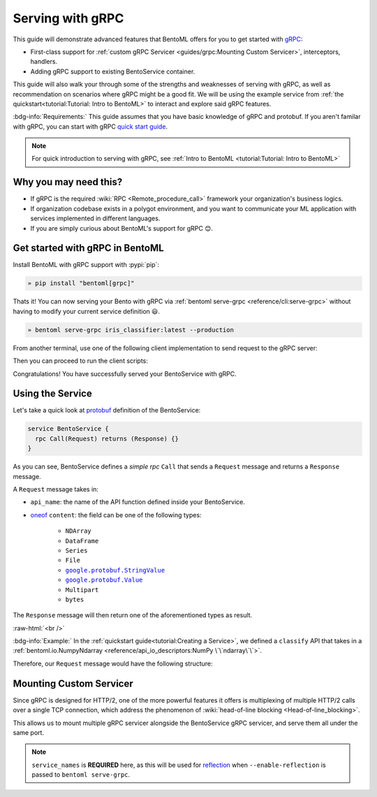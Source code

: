 =================
Serving with gRPC
=================

This guide will demonstrate advanced features that BentoML offers for you to get started
with `gRPC <https://grpc.io/>`_:

- First-class support for :ref:`custom gRPC Servicer <guides/grpc:Mounting Custom Servicer>`, interceptors, handlers.
- Adding gRPC support to existing BentoService container.

This guide will also walk your through some of the strengths and weaknesses of serving with gRPC, as well as
recommendation on scenarios where gRPC might be a good fit. We will be using the example service from :ref:`the quickstart<tutorial:Tutorial: Intro to BentoML>` to interact and explore said gRPC features.

:bdg-info:`Requirements:` This guide assumes that you have basic knowledge of gRPC and protobuf. If you aren't
familar with gRPC, you can start with gRPC `quick start guide <https://grpc.io/docs/languages/python/quickstart/>`_.

.. note::

   For quick introduction to serving with gRPC, see :ref:`Intro to BentoML <tutorial:Tutorial: Intro to BentoML>`

Why you may need this?
----------------------

- If gRPC is the required :wiki:`RPC <Remote_procedure_call>` framework your
  organization's business logics.
- If organization codebase exists in a polygot environment, and you want to communicate your ML application
  with services implemented in different languages.
- If you are simply curious about BentoML's support for gRPC 😊.

Get started with gRPC in BentoML
--------------------------------

Install BentoML with gRPC support with :pypi:`pip`:

.. code-block:: bash

   » pip install "bentoml[grpc]"

Thats it! You can now serving your Bento with gRPC via :ref:`bentoml serve-grpc <reference/cli:serve-grpc>` without having to modify your current service definition 😃.

.. code-block:: bash

   » bentoml serve-grpc iris_classifier:latest --production

From another terminal, use one of the following client implementation to send request to the
gRPC server:

.. tab-set::

   .. tab-item:: Python
      :sync: python

      .. code-block:: python
         :caption: `client.py`

         if __name__ == "__main__":
            import asyncio

            import grpc

            from bentoml.grpc.utils import import_generated_stubs

            pb, services = import_generated_stubs()
            async def run():
               async with grpc.aio.insecure_channel("localhost:3000") as channel:
                     stub = services.BentoServiceStub(channel)
                     req = stub.Call(
                        request=pb.Request(
                           api_name="predict",
                           ndarray=pb.NDArray(
                                 dtype=pb.NDArray.DTYPE_FLOAT,
                                 shape=(1, 4),
                                 float_values=[5.9, 3, 5.1, 1.8],
                           ),
                        )
                     )
               print(req)

            asyncio.run(run())

   .. tab-item:: Go
      :sync: golang

      .. code-block:: go
         :caption: `client.go`

         package client

         import (
            "context"
            "fmt"
            "time"

            pb "bentoml/grpc/v1alpha1"

            "google.golang.org/grpc"
            "google.golang.org/grpc/credentials/insecure"
         )

         var opts []grpc.DialOption

         const serverAddr = "localhost:3000"

         func main() {
            opts = append(opts, grpc.WithTransportCredentials(insecure.NewCredentials()))
            conn, err := grpc.Dial(serverAddr, opts...)
            if err != nil {
               panic(err)
            }
            defer conn.Close()
            ctx, cancel := context.WithTimeout(context.Background(), 10*time.Second)
            defer cancel()

            client := pb.NewBentoServiceClient(conn)

            resp, err := client.Call(ctx, &pb.Request{ApiName: "predict", Content: &pb.Request_Ndarray{Ndarray: &pb.NDArray{Dtype: *pb.NDArray_DTYPE_FLOAT.Enum(), Shape: []int32{1, 4}, FloatValues: []float32{3.5, 2.4, 7.8, 5.1}}}})
            if err != nil {
               panic(err)
            }
            fmt.Print(resp)
         }

   .. tab-item:: C++
      :sync: cpp

      .. code-block:: cpp
         :caption: `client.cpp`

         #include <array>
         #include <iostream>
         #include <memory>
         #include <mutex>
         #include <string>
         #include <vector>

         #include <grpc/grpc.h>
         #include <grpcpp/channel.h>
         #include <grpcpp/client_context.h>
         #include <grpcpp/create_channel.h>
         #include <grpcpp/grpcpp.h>
         #include <grpcpp/security/credentials.h>

         #include "bentoml/grpc/v1alpha1/service.grpc.pb.h"
         #include "bentoml/grpc/v1alpha1/service.pb.h"

         using bentoml::grpc::v1alpha1::BentoService;
         using bentoml::grpc::v1alpha1::NDArray;
         using bentoml::grpc::v1alpha1::Request;
         using bentoml::grpc::v1alpha1::Response;
         using grpc::Channel;
         using grpc::ClientAsyncResponseReader;
         using grpc::ClientContext;
         using grpc::CompletionQueue;
         using grpc::Status;

         int main(int argc, char **argv) {
             auto stubs = BentoService::NewStub(grpc::CreateChannel(
                   "localhost:3000", grpc::InsecureChannelCredentials()));
             std::vector<float> data = {3.5, 2.4, 7.8, 5.1};
             std::vector<int> shape = {1, 4};

             Request request;
             request.set_api_name("predict");

             NDArray *ndarray = request.mutable_ndarray();
             ndarray->mutable_shape()->Assign(shape.begin(), shape.end());
             ndarray->mutable_float_values()->Assign(data.begin(), data.end());

             Response resp;
             ClientContext context;

             // Storage for the status of the RPC upon completion.
             Status status = stubs->Call(&context, request, &resp);

             // Act upon the status of the actual RPC.
             if (!status.ok()) {
                std::cout << status.error_code() << ": " << status.error_message()
                         << std::endl;
                return 1;
             }
             if (!resp.has_ndarray()) {
                std::cout << "Currently only accept output as NDArray." << std::endl;
                return 1;
             }
             std::cout << "response byte size: " << resp.ndarray().ByteSizeLong()
                         << std::endl;
         }


Then you can proceed to run the client scripts:

.. tab-set::

   .. tab-item:: Python
      :sync: python

      .. code-block:: bash

         » python -m client

   .. tab-item:: Go
      :sync: golang

      .. code-block:: bash

         » go run ./client.go

   .. tab-item:: C++
      :sync: cpp

      To compile C++ client, we need to somehow include the protobuf and gRPC C++
      headers and use either clangd, g++ or `bazel <https://bazel.build/>`_ to compile
      the binary.

      Since this is outside of the scope of this guide, we will leave the details on how to
      compile the C++ client to the reader. Below is a gist of how one can use
      Bazel to compile the C++ client for those who are interested:

      .. dropdown:: Bazel instruction

         After installing bazel, define a ``WORKSPACE`` file in the same directory as
         ``client.cpp``:

         .. dropdown:: ``WORKSPACE``

            .. code-block:: python

               workspace(name = "client")

               load("@bazel_tools//tools/build_defs/repo:http.bzl", "http_archive")

               http_archive(
                  name = "rules_proto",
                  sha256 = "e017528fd1c91c5a33f15493e3a398181a9e821a804eb7ff5acdd1d2d6c2b18d",
                  strip_prefix = "rules_proto-4.0.0-3.20.0",
                  urls = [
                     "https://github.com/bazelbuild/rules_proto/archive/refs/tags/4.0.0-3.20.0.tar.gz",
                  ],
               )
               http_archive(
                  name = "rules_proto_grpc",
                  sha256 = "507e38c8d95c7efa4f3b1c0595a8e8f139c885cb41a76cab7e20e4e67ae87731",
                  strip_prefix = "rules_proto_grpc-4.1.1",
                  urls = ["https://github.com/rules-proto-grpc/rules_proto_grpc/archive/4.1.1.tar.gz"],
               )

               load("@rules_proto//proto:repositories.bzl", "rules_proto_dependencies", "rules_proto_toolchains")
               load("@rules_proto_grpc//:repositories.bzl", "rules_proto_grpc_repos", "rules_proto_grpc_toolchains")

               rules_proto_grpc_toolchains()
               rules_proto_grpc_repos()
               rules_proto_dependencies()
               rules_proto_toolchains()

         Then follow by defining a ``BUILD`` file:

         .. dropdown:: ``BUILD``

            .. code-block:: python

               load("@rules_proto//proto:defs.bzl", "proto_library")
               load("@rules_proto_grpc//cpp:defs.bzl", "cc_grpc_library", "cc_proto_library")

               proto_library(
                  name = "service_proto",
                  srcs = ["bentoml/grpc/v1alpha1/service.proto"],
                  deps = ["@com_google_protobuf//:struct_proto", "@com_google_protobuf//:wrappers_proto"]
               )

               cc_proto_library(
                  name = "service_cc",
                  protos = [":service_proto"],
               )

               cc_grpc_library(
                  name = "service_cc_grpc",
                  protos = [":service_proto"],
                  deps = [":service_cc"],
               )

               cc_binary(
                  name = "client_cc",
                  srcs = ["client.cc"],
                  deps = [
                     ":service_cc_grpc",
                     "@com_github_grpc_grpc//:grpc++",
                  ],
               )

         Proceed then to run the client:

         .. code-block:: bash

            » bazel run :client_cc


Congratulations! You have successfully served your BentoService with gRPC.

Using the Service
-----------------

Let's take a quick look at `protobuf <https://github.com/bentoml/BentoML/blob/main/bentoml/grpc/v1alpha1/service.proto>`_ definition of the BentoService:

.. code-block:: protobuf

   service BentoService {
     rpc Call(Request) returns (Response) {}
   }

As you can see, BentoService defines a `simple rpc` ``Call`` that sends a ``Request`` message and returns a ``Response`` message.

A ``Request`` message takes in:

* ``api_name``: the name of the API function defined inside your BentoService. 
* `oneof <https://developers.google.com/protocol-buffers/docs/proto3#oneof>`_ ``content``: the field can be one of the following types:

   * ``NDArray``
   * ``DataFrame``
   * ``Series``
   * ``File``
   * |google_protobuf_string_value|_
   * |google_protobuf_value|_
   * ``Multipart``
   * ``bytes``

.. _google_protobuf_value: https://developers.google.com/protocol-buffers/docs/reference/google.protobuf#google.protobuf.Value

.. |google_protobuf_value| replace:: ``google.protobuf.Value``

.. _google_protobuf_string_value: https://developers.google.com/protocol-buffers/docs/reference/google.protobuf#stringvalue

.. |google_protobuf_string_value| replace:: ``google.protobuf.StringValue``

The ``Response`` message will then return one of the aforementioned types as result.

:raw-html:`<br />`

:bdg-info:`Example:` In the :ref:`quickstart guide<tutorial:Creating a Service>`, we defined a ``classify`` API that takes in a :ref:`bentoml.io.NumpyNdarray <reference/api_io_descriptors:NumPy \`\`ndarray\`\`>`.

Therefore, our ``Request`` message would have the following structure:

.. tab-set::

   .. tab-item:: Python
      :sync: python

      .. code-block:: python

         req = pb.Request(
            api_name="predict",
            ndarray=pb.NDArray(
               dtype=pb.NDArray.DTYPE_FLOAT, shape=(1, 4), float_values=[5.9, 3, 5.1, 1.8]
            ),
         )

   .. tab-item:: Go
      :sync: golang

      .. code-block:: go

         req := &pb.Request{
            ApiName: "predict",
            Content: &pb.Request_Ndarray{
               Ndarray: &pb.NDArray{
                  Dtype: *pb.NDArray_DTYPE_FLOAT.Enum(),
                  Shape: []int32{1, 4},
                  FloatValues: []float32{3.5, 2.4, 7.8, 5.1}
               }
            }
         }

   .. tab-item:: C++
      :sync: cpp

      .. code-block:: cpp

         #include "bentoml/grpc/v1alpha1/service.pb.h"

         using bentoml::grpc::v1alpha1::BentoService;
         using bentoml::grpc::v1alpha1::NDArray;
         using bentoml::grpc::v1alpha1::Request;

         std::vector<float> data = {3.5, 2.4, 7.8, 5.1};
         std::vector<int> shape = {1, 4};

         Request request;
         request.set_api_name("predict");

         NDArray *ndarray = request.mutable_ndarray();
         ndarray->mutable_shape()->Assign(shape.begin(), shape.end());
         ndarray->mutable_float_values()->Assign(data.begin(), data.end());

Mounting Custom Servicer
------------------------

Since gRPC is designed for HTTP/2, one of the more powerful features it offers is
multiplexing of multiple HTTP/2 calls over a single TCP connection, which address the
phenomenon of :wiki:`head-of-line blocking <Head-of-line_blocking>`.

This allows us to mount multiple gRPC servicer alongside the BentoService gRPC servicer,
and serve them all under the same port.

.. code-block:: python
   :caption: `service.py`
   :emphasize-lines: 13

   import route_guide_pb2
   import route_guide_pb2_grpc
   from servicer_impl import RouteGuideServicer

   svc = bentoml.Service("iris_classifier", runners=[iris_clf_runner])

   services_name = [
       v.full_name for v in route_guide_pb2.DESCRIPTOR.services_by_name.values()
   ]
   svc.mount_grpc_servicer(
       RouteGuideServicer,
       add_servicer_fn=add_RouteGuideServicer_to_server,
       service_names=services_name,
   )

.. note::

   ``service_names`` is **REQUIRED** here, as this will be used for `reflection <https://github.com/grpc/grpc/blob/master/doc/server-reflection.md>`_
   when ``--enable-reflection`` is passed to ``bentoml serve-grpc``.

